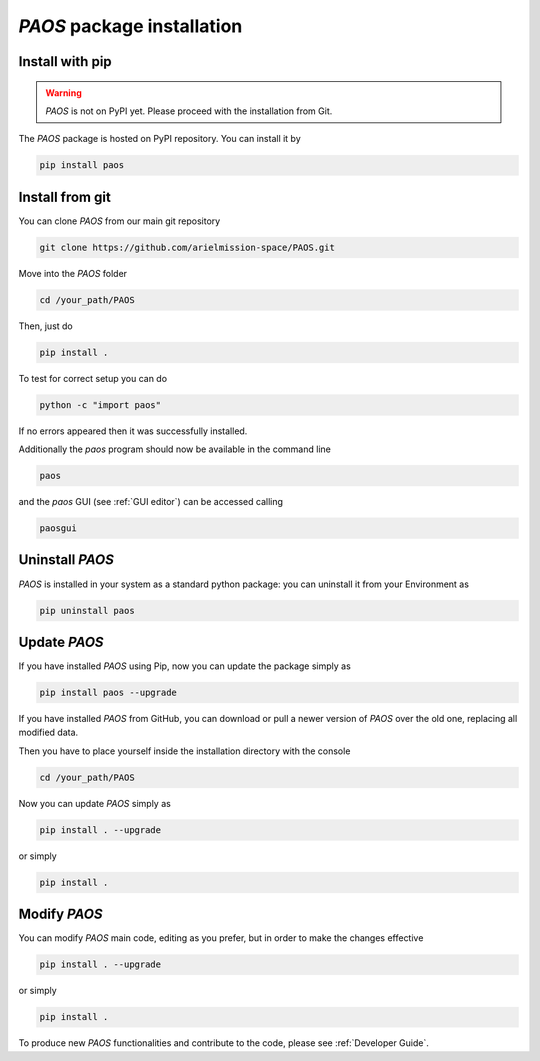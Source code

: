.. _installation:

`PAOS` package installation
====================================

.. _install pip:

Install with pip
-------------------

.. warning::
    `PAOS` is not on PyPI yet. Please proceed with the installation from Git.

The `PAOS` package is hosted on PyPI repository. You can install it by

.. code-block:: console

    pip install paos

.. _install git:

Install from git
-------------------
You can clone `PAOS` from our main git repository

.. code-block:: console

    git clone https://github.com/arielmission-space/PAOS.git

Move into the `PAOS` folder

.. code-block:: console

    cd /your_path/PAOS

Then, just do

.. code-block:: console

    pip install .

To test for correct setup you can do

.. code-block:: console

    python -c "import paos"

If no errors appeared then it was successfully installed.

Additionally the `paos` program should now be available in the command line

.. code-block:: console

    paos

and the `paos` GUI (see :ref:`GUI editor`) can be accessed calling

.. code-block:: console

    paosgui

Uninstall `PAOS`
-------------------

`PAOS` is installed in your system as a standard python package:
you can uninstall it from your Environment as

.. code-block:: console

    pip uninstall paos


Update `PAOS`
---------------

If you have installed `PAOS` using Pip, now you can update the package simply as

.. code-block:: console

    pip install paos --upgrade

If you have installed `PAOS` from GitHub, you can download or pull a newer version of `PAOS` over the old one, replacing all modified data.

Then you have to place yourself inside the installation directory with the console

.. code-block:: console

    cd /your_path/PAOS

Now you can update `PAOS` simply as

.. code-block:: console

    pip install . --upgrade

or simply

.. code-block:: console

    pip install .

Modify `PAOS`
---------------

You can modify `PAOS` main code, editing as you prefer, but in order to make the changes effective

.. code-block:: console

    pip install . --upgrade

or simply

.. code-block:: console

    pip install .

To produce new `PAOS` functionalities and contribute to the code, please see :ref:`Developer Guide`.
